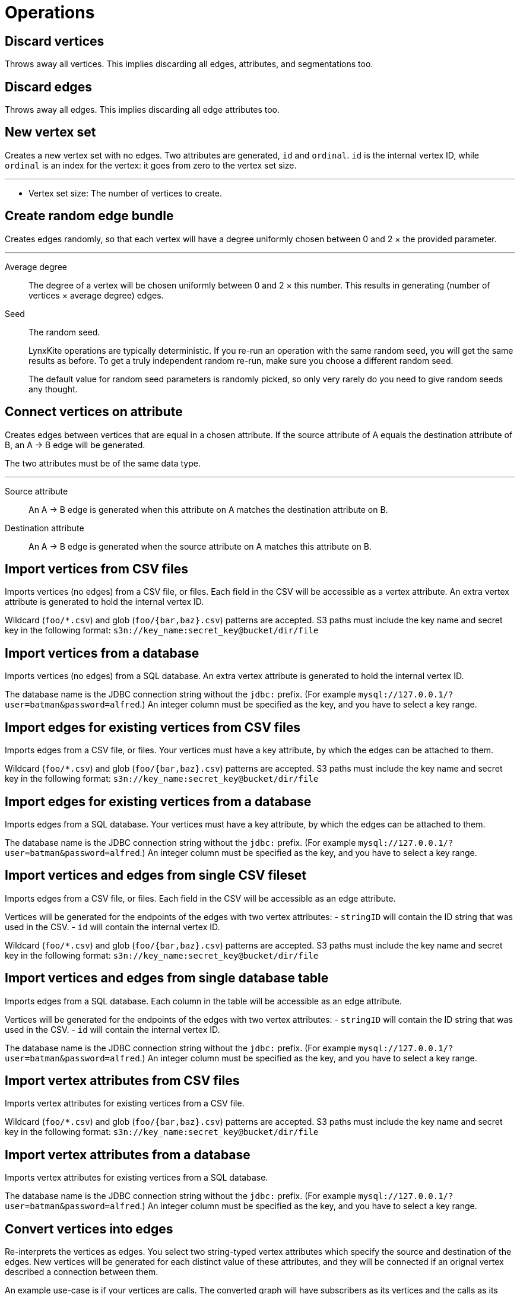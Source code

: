 # Operations

[[discard-vertices]]
## Discard vertices

Throws away all vertices. This implies discarding all edges, attributes, and segmentations too.

## Discard edges

Throws away all edges. This implies discarding all edge attributes too.

## New vertex set

Creates a new vertex set with no edges. Two attributes are generated, `id` and `ordinal`. `id`
is the internal vertex ID, while `ordinal` is an index for the vertex: it goes from zero to the
vertex set size.

'''

 - [[size]] Vertex set size:
   The number of vertices to create.

## Create random edge bundle

Creates edges randomly, so that each vertex will have a degree uniformly chosen between 0 and 2 ×
the provided parameter.

'''

[[degree]] Average degree::
  The degree of a vertex will be chosen uniformly between 0 and 2 × this number. This results in
  generating (number of vertices × average degree) edges.

[[seed]] Seed::
  The random seed.
+
--
LynxKite operations are typically deterministic. If you re-run an operation with the same random
seed, you will get the same results as before. To get a truly independent random re-run, make
sure you choose a different random seed.

The default value for random seed parameters is randomly picked, so only very rarely do you need
to give random seeds any thought.
--

## Connect vertices on attribute

Creates edges between vertices that are equal in a chosen attribute. If the source attribute of A
equals the destination attribute of B, an A&nbsp;&rarr;&nbsp;B edge will be generated.

The two attributes must be of the same data type.

'''
[[fromAttr]] Source attribute::
  An A&nbsp;&rarr;&nbsp;B edge is generated when this attribute on A matches the destination
  attribute on B.
[[toAttr]] Destination attribute::
  An A&nbsp;&rarr;&nbsp;B edge is generated when the source attribute on A matches this
  attribute on B.

## Import vertices from CSV files

Imports vertices (no edges) from a CSV file, or files.
Each field in the CSV will be accessible as a vertex attribute.
An extra vertex attribute is generated to hold the internal vertex ID.

Wildcard (`foo/*.csv`) and glob (`foo/{bar,baz}.csv`) patterns are accepted.
S3 paths must include the key name and secret key in the following format:
`s3n://key_name:secret_key@bucket/dir/file`

## Import vertices from a database

Imports vertices (no edges) from a SQL database.
An extra vertex attribute is generated to hold the internal vertex ID.

The database name is the JDBC connection string without the `jdbc:` prefix.
(For example `mysql://127.0.0.1/?user=batman&password=alfred`.)
An integer column must be specified as the key, and you have to select a key range.

## Import edges for existing vertices from CSV files

Imports edges from a CSV file, or files. Your vertices must have a key attribute, by which
the edges can be attached to them.

Wildcard (`foo/*.csv`) and glob (`foo/{bar,baz}.csv`) patterns are accepted.
S3 paths must include the key name and secret key in the following format:
`s3n://key_name:secret_key@bucket/dir/file`

## Import edges for existing vertices from a database

Imports edges from a SQL database. Your vertices must have a key attribute, by which
the edges can be attached to them.

The database name is the JDBC connection string without the `jdbc:` prefix.
(For example `mysql://127.0.0.1/?user=batman&password=alfred`.)
An integer column must be specified as the key, and you have to select a key range.

## Import vertices and edges from single CSV fileset

Imports edges from a CSV file, or files. Each field in the CSV will be accessible as an edge
attribute.

Vertices will be generated for the endpoints of the edges with two vertex attributes:
 - `stringID` will contain the ID string that was used in the CSV.
 - `id` will contain the internal vertex ID.

Wildcard (`foo/*.csv`) and glob (`foo/{bar,baz}.csv`) patterns are accepted.
S3 paths must include the key name and secret key in the following format:
`s3n://key_name:secret_key@bucket/dir/file`

## Import vertices and edges from single database table

Imports edges from a SQL database. Each column in the table will be accessible as an edge
attribute.

Vertices will be generated for the endpoints of the edges with two vertex attributes:
 - `stringID` will contain the ID string that was used in the CSV.
 - `id` will contain the internal vertex ID.

The database name is the JDBC connection string without the `jdbc:` prefix.
(For example `mysql://127.0.0.1/?user=batman&password=alfred`.)
An integer column must be specified as the key, and you have to select a key range.

## Import vertex attributes from CSV files

Imports vertex attributes for existing vertices from a CSV file.

Wildcard (`foo/*.csv`) and glob (`foo/{bar,baz}.csv`) patterns are accepted.
S3 paths must include the key name and secret key in the following format:
`s3n://key_name:secret_key@bucket/dir/file`

## Import vertex attributes from a database

Imports vertex attributes for existing vertices from a SQL database.

The database name is the JDBC connection string without the `jdbc:` prefix.
(For example `mysql://127.0.0.1/?user=batman&password=alfred`.)
An integer column must be specified as the key, and you have to select a key range.

## Convert vertices into edges

Re-interprets the vertices as edges. You select two string-typed vertex attributes
which specify the source and destination of the edges. New vertices will be generated for each
distinct value of these attributes, and they will be connected if an orignal vertex described
a connection between them.

An example use-case is if your vertices are calls. The converted graph will have subscribers as
its vertices and the calls as its edges.

'''
[[src]] Source::
  An A&nbsp;&rarr;&nbsp;B edge is generated if a vertex exists with the source attribute A and
  destination attribute B.
[[dst]] Destination::
  An A&nbsp;&rarr;&nbsp;B edge is generated if a vertex exists with the source attribute A and
  destination attribute B.

## Maximal cliques

Creates a segmentation of vertices based on the maximal cliques they are the member of.
A maximal clique is a maximal set of vertices where there is an edge between every two vertex.
Since one vertex can be part of multiple maximal cliques this segmentation might be overlapping.

'''
[[name]] Segmentation name::
  The new segmentation will be saved under this name.
[[bothdir]] Edges required in both directions::
  Whether edges have to exist in both directions between all members of a clique.
+
If the direction of the edges is not important, set this to `false`. This will allow placing two
vertices into the same clique even if they are only connected in one direction.

[[min]] Minimum clique size::
  Cliques smaller than this will not be collected.
+
This improves the performance of the algorithm, and small cliques are often not a good indicator
anyway.
